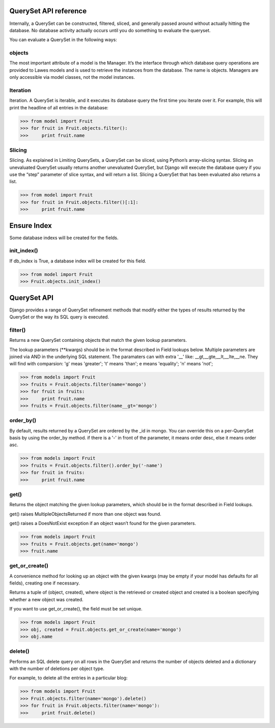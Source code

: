 .. _queryset_reference:

QuerySet API reference
=====

Internally, a QuerySet can be constructed, filtered, sliced, and generally passed around without actually hitting the database. No database activity actually occurs until you do something to evaluate the queryset.

You can evaluate a QuerySet in the following ways:

objects
--------------------------------------
The most important attribute of a model is the Manager.
It’s the interface through which database query operations are provided to Lawes models and is used to retrieve the instances from the database.
The name is objects. Managers are only accessible via model classes, not the model instances.

Iteration
--------------------------------------
Iteration. A QuerySet is iterable, and it executes its database query the first time you iterate over it. For example, this will print the headline of all entries in the database:

.. code-block:: python

    >>> from model import Fruit
    >>> for fruit in Fruit.objects.filter():
    >>>     print fruit.name

Slicing
--------------------------------------
Slicing. As explained in Limiting QuerySets, a QuerySet can be sliced, using Python’s array-slicing syntax.
Slicing an unevaluated QuerySet usually returns another unevaluated QuerySet, but Django will execute the database query if you use the “step” parameter of slice syntax, and will return a list.
Slicing a QuerySet that has been evaluated also returns a list.

.. code-block:: python

    >>> from model import Fruit
    >>> for fruit in Fruit.objects.filter()[:1]:
    >>>     print fruit.name

.. _ensure_index:

Ensure Index
=====
Some database indexs will be created for the fields.

init_index()
--------------------------------------
If db_index is True, a database index will be created for this field.

.. code-block:: python

    >>> from model import Fruit
    >>> Fruit.objects.init_index()

.. _queryset_api:

QuerySet API
=====
Django provides a range of QuerySet refinement methods that modify either the types of results returned by the QuerySet or the way its SQL query is executed.

filter()
--------------------------------------
Returns a new QuerySet containing objects that match the given lookup parameters.

The lookup parameters (**kwargs) should be in the format described in Field lookups below. Multiple parameters are joined via AND in the underlying SQL statement.
The paramaters can with extra '__' like: __gt,__gte,__lt,__lte,__ne. They will find with comparsion: 'g' meas 'greater'; 't' means 'than'; e means 'equality'; 'n' means 'not';

.. code-block:: python

    >>> from models import Fruit
    >>> fruits = Fruit.objects.filter(name='mongo')
    >>> for fruit in fruits:
    >>>     print fruit.name
    >>> fruits = Fruit.objects.filter(name__gt='mongo')

order_by()
--------------------------------------
By default, results returned by a QuerySet are ordered by the _id in mongo. You can override this on a per-QuerySet basis by using the order_by method.
if there is a '-' in front of the parameter, it means order desc, else it means order asc.

.. code-block:: python

    >>> from models import Fruit
    >>> fruits = Fruit.objects.filter().order_by('-name')
    >>> for fruit in fruits:
    >>>     print fruit.name

get()
--------------------------------------
Returns the object matching the given lookup parameters, which should be in the format described in Field lookups.

get() raises MultipleObjectsReturned if more than one object was found.

get() raises a DoesNotExist exception if an object wasn’t found for the given parameters.

.. code-block:: python

    >>> from models import Fruit
    >>> fruits = Fruit.objects.get(name='mongo')
    >>> fruit.name

get_or_create()
--------------------------------------
A convenience method for looking up an object with the given kwargs (may be empty if your model has defaults for all fields), creating one if necessary.

Returns a tuple of (object, created), where object is the retrieved or created object and created is a boolean specifying whether a new object was created.

If you want to use get_or_create(), the field must be set unique.

.. code-block:: python

    >>> from models import Fruit
    >>> obj, created = Fruit.objects.get_or_create(name='mongo')
    >>> obj.name

delete()
--------------------------------------
Performs an SQL delete query on all rows in the QuerySet and returns the number of objects deleted and a dictionary with the number of deletions per object type.

For example, to delete all the entries in a particular blog:

.. code-block:: python

    >>> from models import Fruit
    >>> Fruit.objects.filter(name='mongo').delete()
    >>> for fruit in Fruit.objects.filter(name='mongo'):
    >>>     print fruit.delete()



